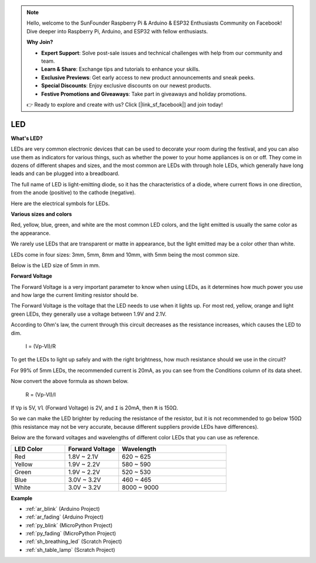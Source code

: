 .. note::

    Hello, welcome to the SunFounder Raspberry Pi & Arduino & ESP32 Enthusiasts Community on Facebook! Dive deeper into Raspberry Pi, Arduino, and ESP32 with fellow enthusiasts.

    **Why Join?**

    - **Expert Support**: Solve post-sale issues and technical challenges with help from our community and team.
    - **Learn & Share**: Exchange tips and tutorials to enhance your skills.
    - **Exclusive Previews**: Get early access to new product announcements and sneak peeks.
    - **Special Discounts**: Enjoy exclusive discounts on our newest products.
    - **Festive Promotions and Giveaways**: Take part in giveaways and holiday promotions.

    👉 Ready to explore and create with us? Click [|link_sf_facebook|] and join today!

.. _cpn_led:

LED
==========

**What's LED?**

.. image:: img/led_pin.jpg
    :width: 200

.. image:: img/led_polarity.jpg
    :width: 400

LEDs are very common electronic devices that can be used to decorate your room during the festival, and you can also use them as indicators for various things, such as whether the power to your home appliances is on or off. They come in dozens of different shapes and sizes, and the most common are LEDs with through hole LEDs, which generally have long leads and can be plugged into a breadboard.

The full name of LED is light-emitting diode, so it has the characteristics of a diode, where current flows in one direction, from the anode (positive) to the cathode (negative).

Here are the electrical symbols for LEDs.

.. image:: img/led_symbol.png


**Various sizes and colors**

.. image:: img/led_color.png

Red, yellow, blue, green, and white are the most common LED colors, and the light emitted is usually the same color as the appearance.

We rarely use LEDs that are transparent or matte in appearance, but the light emitted may be a color other than white.

LEDs come in four sizes: 3mm, 5mm, 8mm and 10mm, with 5mm being the most common size.

.. image:: img/led_type.jpg

Below is the LED size of 5mm in mm.

.. image:: img/led_size.png



**Forward Voltage**

The Forward Voltage is a very important parameter to know when using LEDs, as it determines how much power you use and how large the current limiting resistor should be.

The Forward Voltage is the voltage that the LED needs to use when it lights up. For most red, yellow, orange and light green LEDs, they generally use a voltage between 1.9V and 2.1V.


.. image:: img/led_voltage.jpg
    :width: 400
    :align: center


According to Ohm's law, the current through this circuit decreases as the resistance increases, which causes the LED to dim.

    I = (Vp-Vl)/R

To get the LEDs to light up safely and with the right brightness, how much resistance should we use in the circuit?

For 99% of 5mm LEDs, the recommended current is 20mA, as you can see from the Conditions column of its data sheet.

.. image:: img/led_datasheet.png

Now convert the above formula as shown below.

    R = (Vp-Vl)/I


If ``Vp`` is 5V, ``Vl`` (Forward Voltage) is 2V, and ``I`` is 20mA, then ``R`` is 150Ω.

So we can make the LED brighter by reducing the resistance of the resistor, but it is not recommended to go below 150Ω (this resistance may not be very accurate, because different suppliers provide LEDs have differences).

Below are the forward voltages and wavelengths of different color LEDs that you can use as reference.

.. list-table::
   :widths: 25 25 50
   :header-rows: 1

   * - LED Color
     - Forward Voltage
     - Wavelength
   * - Red
     - 1.8V ~ 2.1V
     - 620 ~ 625
   * - Yellow
     - 1.9V ~ 2.2V
     - 580 ~ 590
   * - Green
     - 1.9V ~ 2.2V
     - 520 ~ 530
   * - Blue
     - 3.0V ~ 3.2V
     - 460 ~ 465
   * - White
     - 3.0V ~ 3.2V
     - 8000 ~ 9000

**Example**

* :ref:`ar_blink` (Arduino Project)
* :ref:`ar_fading` (Arduino Project)
* :ref:`py_blink` (MicroPython Project)
* :ref:`py_fading` (MicroPython Project)
* :ref:`sh_breathing_led` (Scratch Project)
* :ref:`sh_table_lamp` (Scratch Project)
